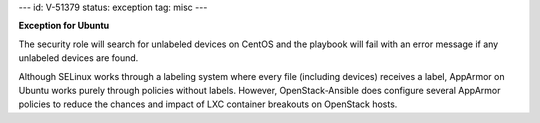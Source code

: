 ---
id: V-51379
status: exception
tag: misc
---

**Exception for Ubuntu**

The security role will search for unlabeled devices on CentOS and the playbook
will fail with an error message if any unlabeled devices are found.

Although SELinux works through a labeling system where every file (including
devices) receives a label, AppArmor on Ubuntu works purely through policies
without labels. However, OpenStack-Ansible does configure several AppArmor
policies to reduce the chances and impact of LXC container breakouts on
OpenStack hosts.
